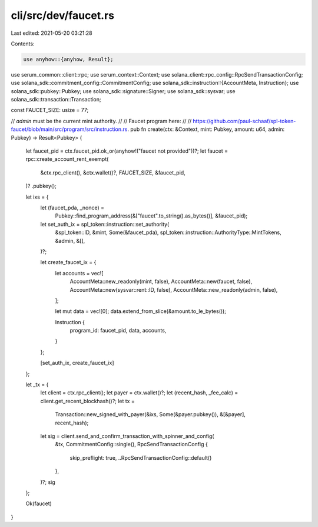 cli/src/dev/faucet.rs
=====================

Last edited: 2021-05-20 03:21:28

Contents:

.. code-block:: rs

    use anyhow::{anyhow, Result};
use serum_common::client::rpc;
use serum_context::Context;
use solana_client::rpc_config::RpcSendTransactionConfig;
use solana_sdk::commitment_config::CommitmentConfig;
use solana_sdk::instruction::{AccountMeta, Instruction};
use solana_sdk::pubkey::Pubkey;
use solana_sdk::signature::Signer;
use solana_sdk::sysvar;
use solana_sdk::transaction::Transaction;

const FAUCET_SIZE: usize = 77;

// `admin` must be the current mint authority.
//
// Faucet program here:
//
// https://github.com/paul-schaaf/spl-token-faucet/blob/main/src/program/src/instruction.rs.
pub fn create(ctx: &Context, mint: Pubkey, amount: u64, admin: Pubkey) -> Result<Pubkey> {
    let faucet_pid = ctx.faucet_pid.ok_or(anyhow!("faucet not provided"))?;
    let faucet = rpc::create_account_rent_exempt(
        &ctx.rpc_client(),
        &ctx.wallet()?,
        FAUCET_SIZE,
        &faucet_pid,
    )?
    .pubkey();

    let ixs = {
        let (faucet_pda, _nonce) =
            Pubkey::find_program_address(&["faucet".to_string().as_bytes()], &faucet_pid);

        let set_auth_ix = spl_token::instruction::set_authority(
            &spl_token::ID,
            &mint,
            Some(&faucet_pda),
            spl_token::instruction::AuthorityType::MintTokens,
            &admin,
            &[],
        )?;

        let create_faucet_ix = {
            let accounts = vec![
                AccountMeta::new_readonly(mint, false),
                AccountMeta::new(faucet, false),
                AccountMeta::new(sysvar::rent::ID, false),
                AccountMeta::new_readonly(admin, false),
            ];

            let mut data = vec![0];
            data.extend_from_slice(&amount.to_le_bytes());

            Instruction {
                program_id: faucet_pid,
                data,
                accounts,
            }
        };

        [set_auth_ix, create_faucet_ix]
    };

    let _tx = {
        let client = ctx.rpc_client();
        let payer = ctx.wallet()?;
        let (recent_hash, _fee_calc) = client.get_recent_blockhash()?;
        let tx =
            Transaction::new_signed_with_payer(&ixs, Some(&payer.pubkey()), &[&payer], recent_hash);
        let sig = client.send_and_confirm_transaction_with_spinner_and_config(
            &tx,
            CommitmentConfig::single(),
            RpcSendTransactionConfig {
                skip_preflight: true,
                ..RpcSendTransactionConfig::default()
            },
        )?;
        sig
    };

    Ok(faucet)
}


